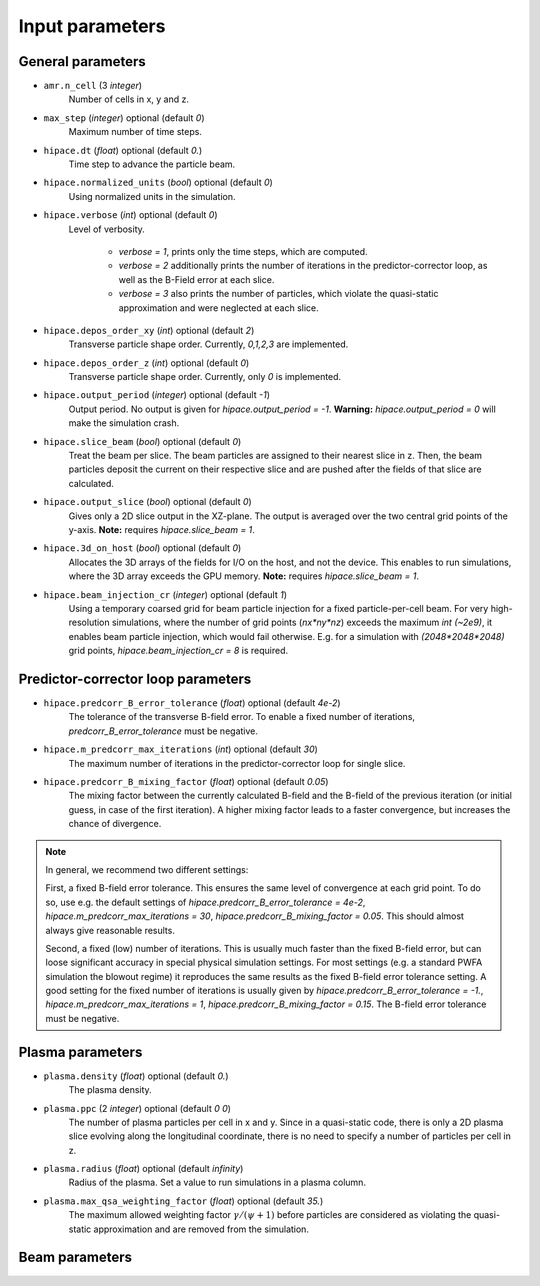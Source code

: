 .. _parameters-source:

Input parameters
================

General parameters
------------------

* ``amr.n_cell`` (3 `integer`)
    Number of cells in x, y and z.

* ``max_step`` (`integer`) optional (default `0`)
    Maximum number of time steps.

* ``hipace.dt`` (`float`) optional (default `0.`)
    Time step to advance the particle beam.

* ``hipace.normalized_units`` (`bool`) optional (default `0`)
    Using normalized units in the simulation.

* ``hipace.verbose`` (`int`) optional (default `0`)
    Level of verbosity.

      * `verbose = 1`, prints only the time steps, which are computed.

      * `verbose = 2` additionally prints the number of iterations in the
        predictor-corrector loop, as well as the B-Field error at each slice.

      * `verbose = 3` also prints the number of particles, which violate the quasi-static
        approximation and were neglected at each slice.

* ``hipace.depos_order_xy`` (`int`) optional (default `2`)
    Transverse particle shape order. Currently, `0,1,2,3` are implemented.

* ``hipace.depos_order_z`` (`int`) optional (default `0`)
    Transverse particle shape order. Currently, only `0` is implemented.

* ``hipace.output_period`` (`integer`) optional (default `-1`)
    Output period. No output is given for `hipace.output_period = -1`.
    **Warning:** `hipace.output_period = 0` will make the simulation crash.

* ``hipace.slice_beam`` (`bool`) optional (default `0`)
    Treat the beam per slice. The beam particles are assigned to their nearest slice in z.
    Then, the beam particles deposit the current on their respective slice and are pushed after
    the fields of that slice are calculated.

* ``hipace.output_slice`` (`bool`) optional (default `0`)
    Gives only a 2D slice output in the XZ-plane. The output is averaged over the two central grid points of the y-axis.
    **Note:** requires `hipace.slice_beam = 1`.

* ``hipace.3d_on_host`` (`bool`) optional (default `0`)
    Allocates the 3D arrays of the fields for I/O on the host, and not the device.
    This enables to run simulations, where the 3D array exceeds the GPU memory.
    **Note:** requires `hipace.slice_beam = 1`.

* ``hipace.beam_injection_cr`` (`integer`) optional (default `1`)
    Using a temporary coarsed grid for beam particle injection for a fixed particle-per-cell beam.
    For very high-resolution simulations, where the number of grid points (`nx*ny*nz`)
    exceeds the maximum `int (~2e9)`, it enables beam particle injection, which would
    fail otherwise. E.g. for a simulation with `(2048*2048*2048)` grid points,
    `hipace.beam_injection_cr = 8` is required.

Predictor-corrector loop parameters
-----------------------------------

* ``hipace.predcorr_B_error_tolerance`` (`float`) optional (default `4e-2`)
    The tolerance of the transverse B-field error. To enable a fixed number of iterations,
    `predcorr_B_error_tolerance` must be negative.

* ``hipace.m_predcorr_max_iterations`` (`int`) optional (default `30`)
    The maximum number of iterations in the predictor-corrector loop for single slice.

* ``hipace.predcorr_B_mixing_factor`` (`float`) optional (default `0.05`)
    The mixing factor between the currently calculated B-field and the B-field of the
    previous iteration (or initial guess, in case of the first iteration).
    A higher mixing factor leads to a faster convergence, but increases the chance of divergence.

.. note::
   In general, we recommend two different settings:

   First, a fixed B-field error tolerance. This ensures the same level of convergence at each grid point.
   To do so, use e.g. the default settings of `hipace.predcorr_B_error_tolerance = 4e-2`,
   `hipace.m_predcorr_max_iterations = 30`, `hipace.predcorr_B_mixing_factor = 0.05`.
   This should almost always give reasonable results.

   Second, a fixed (low) number of iterations. This is usually much faster than the fixed B-field error,
   but can loose significant accuracy in special physical simulation settings. For most settings
   (e.g. a standard PWFA simulation the blowout regime) it reproduces the same results as the fixed
   B-field error tolerance setting.
   A good setting for the fixed number of iterations is usually given by
   `hipace.predcorr_B_error_tolerance = -1.`, `hipace.m_predcorr_max_iterations = 1`,
   `hipace.predcorr_B_mixing_factor = 0.15`. The B-field error tolerance must be negative.

Plasma parameters
-----------------

* ``plasma.density`` (`float`) optional (default `0.`)
    The plasma density.

* ``plasma.ppc`` (2 `integer`) optional (default `0 0`)
    The number of plasma particles per cell in x and y.
    Since in a quasi-static code, there is only a 2D plasma slice evolving along the longitudinal
    coordinate, there is no need to specify a number of particles per cell in z.

* ``plasma.radius`` (`float`) optional (default `infinity`)
    Radius of the plasma. Set a value to run simulations in a plasma column.

* ``plasma.max_qsa_weighting_factor`` (`float`) optional (default `35.`)
    The maximum allowed weighting factor :math:`\gamma /(\psi+1)` before particles are considered
    as violating the quasi-static approximation and are removed from the simulation.

Beam parameters
---------------
